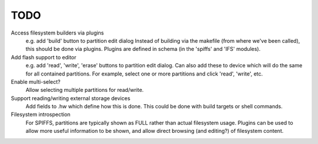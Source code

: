 TODO
====

Access filesystem builders via plugins
   e.g. add 'build' button to partition edit dialog
   Instead of building via the makefile (from where we've been called),
   this should be done via plugins.
   Plugins are defined in schema (in the 'spiffs' and 'IFS' modules).

Add flash support to editor
   e.g. add 'read', 'write', 'erase' buttons to partition edit dialog.
   Can also add these to device which will do the same for all contained partitions.
   For example, select one or more partitions and click 'read', 'write', etc.

Enable multi-select?
   Allow selecting multiple partitions for read/write.

Support reading/writing external storage devices
   Add fields to .hw which define how this is done.
   This could be done with build targets or shell commands.

Filesystem introspection
   For SPIFFS, partitions are typically shown as FULL rather than actual filesystem usage.
   Plugins can be used to allow more useful information to be shown,
   and allow direct browsing (and editing?) of filesystem content.
